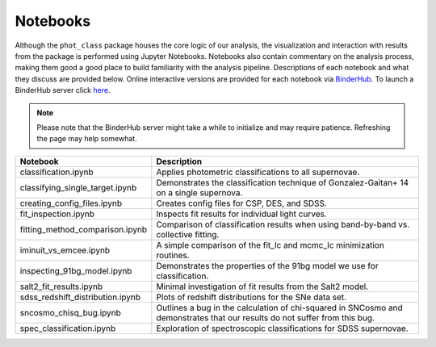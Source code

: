 Notebooks
=========

Although the ``phot_class`` package houses the core logic of our analysis, the
visualization and interaction with results from the package is performed using
Jupyter Notebooks. Notebooks also contain commentary on the analysis process,
making them good a good place to build familiarity with the analysis pipeline.
Descriptions of each notebook and what they discuss are provided below.
Online interactive versions are provided for each notebook via
`BinderHub`_. To launch a BinderHub server click `here`_.

.. note:: Please note that the BinderHub server might take a while to
   initialize and may require patience. Refreshing the page may help somewhat.

+------------------------------------+------------------------------------------------------------------------------+
| Notebook                           | Description                                                                  |
+====================================+==============================================================================+
|  classification.ipynb              | Applies photometric classifications to all supernovae.                       |
+------------------------------------+------------------------------------------------------------------------------+
|  classifying_single_target.ipynb   | Demonstrates the classification technique of Gonzalez-Gaitan+ 14 on          |
|                                    | a single supernova.                                                          |
+------------------------------------+------------------------------------------------------------------------------+
| creating_config_files.ipynb        | Creates config files for CSP, DES, and SDSS.                                 |
+------------------------------------+------------------------------------------------------------------------------+
| fit_inspection.ipynb               | Inspects fit results for individual light curves.                            |
+------------------------------------+------------------------------------------------------------------------------+
| fitting_method_comparison.ipynb    | Comparison of classification results when using band-by-band vs. collective  |
|                                    | fitting.                                                                     |
+------------------------------------+------------------------------------------------------------------------------+
| iminuit_vs_emcee.ipynb             | A simple comparison of the fit_lc and mcmc_lc minimization routines.         |
+------------------------------------+------------------------------------------------------------------------------+
| inspecting_91bg_model.ipynb        | Demonstrates the properties of the 91bg model we use for classification.     |
+------------------------------------+------------------------------------------------------------------------------+
| salt2_fit_results.ipynb            | Minimal investigation of fit results from the Salt2 model.                   |
+------------------------------------+------------------------------------------------------------------------------+
| sdss_redshift_distribution.ipynb   | Plots of redshift distributions for the SNe data set.                        |
+------------------------------------+------------------------------------------------------------------------------+
| sncosmo_chisq_bug.ipynb            | Outlines a bug in the calculation of chi-squared in SNCosmo and demonstrates |
|                                    | that our results do not suffer from this bug.                                |
+------------------------------------+------------------------------------------------------------------------------+
|  spec_classification.ipynb         | Exploration of spectroscopic classifications for SDSS supernovae.            |
+------------------------------------+------------------------------------------------------------------------------+

.. _BinderHub: https://binderhub.readthedocs.io/en/latest/
.. _here: https://mybinder.org/v2/gh/mwvgroup/Photometric-Classification/master?filepath=notebooks%2F
